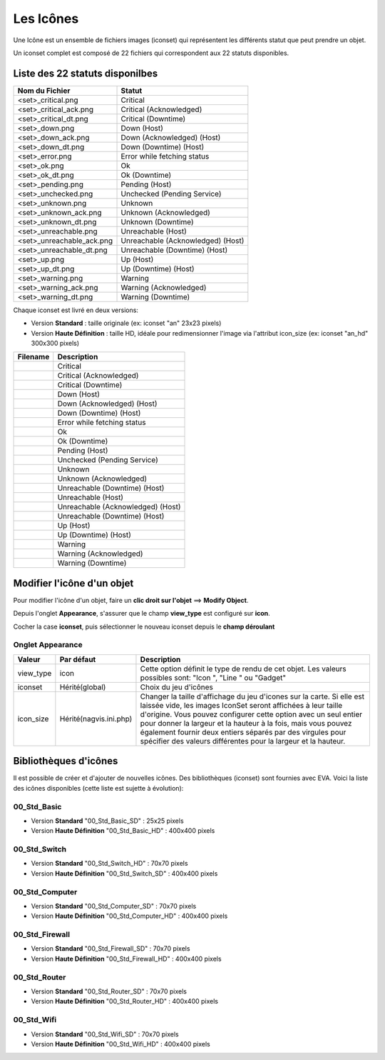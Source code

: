 .. _iconset:

==========
Les Icônes
==========

Une Icône est un ensemble de fichiers images (iconset) qui représentent les différents statut que peut prendre un objet.

Un iconset complet est composé de 22 fichiers qui correspondent aux 22 statuts disponibles.

Liste des 22 statuts disponilbes
================================

+-----------------------------+--------------------------------------+
| Nom du Fichier              | Statut                               |
+=============================+======================================+
| <set>_critical.png          | Critical                             |
+-----------------------------+--------------------------------------+
| <set>_critical_ack.png      | Critical (Acknowledged)              |
+-----------------------------+--------------------------------------+
| <set>_critical_dt.png       | Critical (Downtime)                  |
+-----------------------------+--------------------------------------+
| <set>_down.png              | Down (Host)                          |
+-----------------------------+--------------------------------------+
| <set>_down_ack.png          | Down (Acknowledged) (Host)           |
+-----------------------------+--------------------------------------+
| <set>_down_dt.png           | Down (Downtime) (Host)               |
+-----------------------------+--------------------------------------+
| <set>_error.png             | Error while fetching status          |
+-----------------------------+--------------------------------------+
| <set>_ok.png                | Ok                                   |
+-----------------------------+--------------------------------------+
| <set>_ok_dt.png             | Ok (Downtime)                        |
+-----------------------------+--------------------------------------+
| <set>_pending.png           | Pending (Host)                       |
+-----------------------------+--------------------------------------+
| <set>_unchecked.png         | Unchecked (Pending Service)          |
+-----------------------------+--------------------------------------+
| <set>_unknown.png           | Unknown                              |
+-----------------------------+--------------------------------------+
| <set>_unknown_ack.png       | Unknown (Acknowledged)               |
+-----------------------------+--------------------------------------+
| <set>_unknown_dt.png        | Unknown (Downtime)                   |
+-----------------------------+--------------------------------------+
| <set>_unreachable.png       | Unreachable (Host)                   |
+-----------------------------+--------------------------------------+
| <set>_unreachable_ack.png   | Unreachable (Acknowledged) (Host)    |
+-----------------------------+--------------------------------------+
| <set>_unreachable_dt.png    | Unreachable (Downtime) (Host)        |
+-----------------------------+--------------------------------------+
| <set>_up.png                | Up (Host)                            |
+-----------------------------+--------------------------------------+
| <set>_up_dt.png             | Up (Downtime) (Host)                 |
+-----------------------------+--------------------------------------+
| <set>_warning.png           | Warning                              |
+-----------------------------+--------------------------------------+
| <set>_warning_ack.png       | Warning (Acknowledged)               |
+-----------------------------+--------------------------------------+
| <set>_warning_dt.png        | Warning (Downtime)                   |
+-----------------------------+--------------------------------------+

Chaque iconset est livré en deux versions:

*  Version **Standard** : taille originale (ex: iconset "an" 23x23 pixels)
*  Version **Haute Définition** : taille HD, idéale pour redimensionner l'image via l'attribut icon_size (ex: iconset "an_hd" 300x300 pixels)
   
+--------------------------------+--------------------------------------+
| Filename                       | Description                          |
+================================+======================================+
| |an_critical|                  | Critical                             |
+--------------------------------+--------------------------------------+
| |an_critical_ack|              | Critical (Acknowledged)              |
+--------------------------------+--------------------------------------+
| |an_critical_dt|               | Critical (Downtime)                  |
+--------------------------------+--------------------------------------+
| |an_down|                      | Down (Host)                          |
+--------------------------------+--------------------------------------+
| |an_down_ack|                  | Down (Acknowledged) (Host)           |
+--------------------------------+--------------------------------------+
| |an_down_dt|                   | Down (Downtime) (Host)               |
+--------------------------------+--------------------------------------+
| |an_error|                     | Error while fetching status          |
+--------------------------------+--------------------------------------+
| |an_ok|                        | Ok                                   |
+--------------------------------+--------------------------------------+
| |an_ok_dt|                     | Ok (Downtime)                        |
+--------------------------------+--------------------------------------+
| |an_pending|                   | Pending (Host)                       |
+--------------------------------+--------------------------------------+
| |an_unchecked|                 | Unchecked (Pending Service)          |
+--------------------------------+--------------------------------------+
| |an_unknown|                   | Unknown                              |
+--------------------------------+--------------------------------------+
| |an_unknown_ack|               | Unknown (Acknowledged)               |
+--------------------------------+--------------------------------------+
| |an_unknown_dt|                | Unreachable (Downtime) (Host)        |
+--------------------------------+--------------------------------------+
| |an_unreachable|               | Unreachable (Host)                   |
+--------------------------------+--------------------------------------+
| |an_unreachable_ack|           | Unreachable (Acknowledged) (Host)    |
+--------------------------------+--------------------------------------+
| |an_unreachable_dt|            | Unreachable (Downtime) (Host)        |
+--------------------------------+--------------------------------------+
| |an_up|                        | Up (Host)                            |
+--------------------------------+--------------------------------------+
| |an_up_dt|                     | Up (Downtime) (Host)                 |
+--------------------------------+--------------------------------------+
| |an_warning|                   | Warning                              |
+--------------------------------+--------------------------------------+
| |an_warning_ack|               | Warning (Acknowledged)               |
+--------------------------------+--------------------------------------+
| |an_warning_dt|                | Warning (Downtime)                   |
+--------------------------------+--------------------------------------+


.. |an_critical|    image:: /images/configuration/iconsets/an_critical.png 
.. |an_critical_ack|    image:: /images/configuration/iconsets/an_critical_ack.png
.. |an_critical_dt|    image:: /images/configuration/iconsets/an_critical_dt.png
.. |an_down|    image:: /images/configuration/iconsets/an_down.png
.. |an_down_ack|    image:: /images/configuration/iconsets/an_down_ack.png
.. |an_down_dt|    image:: /images/configuration/iconsets/an_down_dt.png
.. |an_error|    image:: /images/configuration/iconsets/an_error.png
.. |an_ok|    image:: /images/configuration/iconsets/an_ok.png
.. |an_ok_dt|    image:: /images/configuration/iconsets/an_ok_dt.png
.. |an_pending|    image:: /images/configuration/iconsets/an_pending.png
.. |an_unchecked|    image:: /images/configuration/iconsets/an_unchecked.png
.. |an_unknown|    image:: /images/configuration/iconsets/an_unknown.png
.. |an_unknown_ack|    image:: /images/configuration/iconsets/an_unknown_ack.png
.. |an_unknown_dt|    image:: /images/configuration/iconsets/an_unknown_dt.png
.. |an_unreachable|    image:: /images/configuration/iconsets/an_unreachable.png
.. |an_unreachable_ack|    image:: /images/configuration/iconsets/an_unreachable_ack.png
.. |an_unreachable_dt|    image:: /images/configuration/iconsets/an_unreachable_dt.png
.. |an_up|    image:: /images/configuration/iconsets/an_up.png
.. |an_up_dt|    image:: /images/configuration/iconsets/an_up_dt.png
.. |an_warning|    image:: /images/configuration/iconsets/an_warning.png
.. |an_warning_ack|    image:: /images/configuration/iconsets/an_warning_ack.png
.. |an_warning_dt|   image:: /images/configuration/iconsets/an_warning_dt.png


Modifier l'icône d'un objet
===========================

Pour modifier l'icône d'un objet, faire un **clic droit sur l'objet** ==> **Modify Object**.

Depuis l'onglet **Appearance**, s'assurer que le champ **view_type** est configuré sur **icon**.

Cocher la case **iconset**, puis sélectionner le nouveau iconset depuis le **champ déroulant** 

Onglet Appearance
-----------------

+---------------------+------------------------+----------------------------------------------------------------------+
| Valeur              | Par défaut             | Description                                                          |
+=====================+========================+======================================================================+
| view_type           | icon                   | Cette option définit le type de rendu de cet objet. Les valeurs      |
|                     |                        | possibles sont: "Icon ", "Line " ou "Gadget"                         |
+---------------------+------------------------+----------------------------------------------------------------------+
| iconset             | Hérité(global)         | Choix du jeu d'icônes                                                |
+---------------------+------------------------+----------------------------------------------------------------------+
| icon_size           | Hérité(nagvis.ini.php) | Changer la taille d'affichage du jeu d'icones sur la carte. Si elle  |
|                     |                        | est laissée vide, les images IconSet seront affichées à leur taille  |
|                     |                        | d'origine. Vous pouvez configurer cette option avec un seul entier   |
|                     |                        | pour donner la largeur et la hauteur à la fois, mais vous pouvez     |
|                     |                        | également fournir deux entiers séparés par des virgules pour         |
|                     |                        | spécifier des valeurs différentes pour la largeur et la hauteur.     |
+---------------------+------------------------+----------------------------------------------------------------------+


Bibliothèques d'icônes
======================

Il est possible de créer et d'ajouter de nouvelles icônes. 
Des bibliothèques (iconset) sont fournies avec EVA. Voici la liste des icônes disponibles (cette liste est sujette à évolution):


00_Std_Basic
------------

*  Version **Standard** "00_Std_Basic_SD" : 25x25 pixels
*  Version **Haute Définition** "00_Std_Basic_HD" : 400x400 pixels

.. image :: /images/configuration/iconsets/iconset_00_Std_Basic.png 
   :align: center 


00_Std_Switch
-------------

*  Version **Standard** "00_Std_Switch_HD" : 70x70 pixels
*  Version **Haute Définition** "00_Std_Switch_SD" : 400x400 pixels

.. image :: /images/configuration/iconsets/iconset_00_Std_Switch.png 
   :align: center 

00_Std_Computer
---------------

*  Version **Standard** "00_Std_Computer_SD" : 70x70 pixels
*  Version **Haute Définition** "00_Std_Computer_HD" : 400x400 pixels

.. image :: /images/configuration/iconsets/iconset_00_Std_Computer.png 
   :align: center 

00_Std_Firewall
---------------

*  Version **Standard** "00_Std_Firewall_SD" : 70x70 pixels
*  Version **Haute Définition** "00_Std_Firewall_HD" : 400x400 pixels

.. image :: /images/configuration/iconsets/iconset_00_Std_Firewall.png 
   :align: center 

00_Std_Router
-------------

*  Version **Standard** "00_Std_Router_SD" : 70x70 pixels
*  Version **Haute Définition** "00_Std_Router_HD" : 400x400 pixels

.. image :: /images/configuration/iconsets/iconset_00_Std_Router.png 
   :align: center 

00_Std_Wifi
-----------

*  Version **Standard** "00_Std_Wifi_SD" : 70x70 pixels
*  Version **Haute Définition** "00_Std_Wifi_HD" : 400x400 pixels

.. image :: /images/configuration/iconsets/iconset_00_Std_Wifi.png 
   :align: center 




